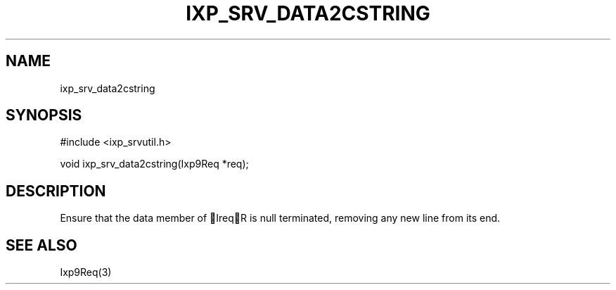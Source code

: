.TH "IXP_SRV_DATA2CSTRING" 3 "2010 Jun" "libixp Manual"

.SH NAME
.P
ixp_srv_data2cstring

.SH SYNOPSIS
.nf
  #include <ixp_srvutil.h>
  
  void ixp_srv_data2cstring(Ixp9Req *req);
.fi

.SH DESCRIPTION
.P
Ensure that the data member of IreqR is null terminated,
removing any new line from its end.

.SH SEE ALSO
.P
Ixp9Req(3)


.\" man code generated by txt2tags 2.5 (http://txt2tags.sf.net)
.\" cmdline: txt2tags -o- ixp_srv_data2cstring.man3

